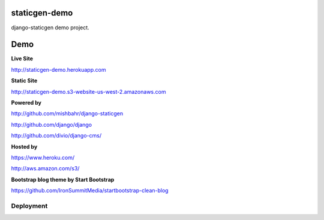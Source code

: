 staticgen-demo
==============

django-staticgen demo project.

.. image:: https://img.shields.io/github/license/mishbahr/staticgen-demo.svg?style=flat-square
    :target: https://github.com/mishbahr/staticgen-demo/
    :alt: License


Demo
====

**Live Site**

http://staticgen-demo.herokuapp.com

**Static Site**

http://staticgen-demo.s3-website-us-west-2.amazonaws.com

**Powered by**

http://github.com/mishbahr/django-staticgen

http://github.com/django/django

http://github.com/divio/django-cms/

**Hosted by**

https://www.heroku.com/

http://aws.amazon.com/s3/

**Bootstrap blog theme by Start Bootstrap**

https://github.com/IronSummitMedia/startbootstrap-clean-blog


Deployment
----------

.. image:: https://www.herokucdn.com/deploy/button.png
    :target: https://heroku.com/deploy
